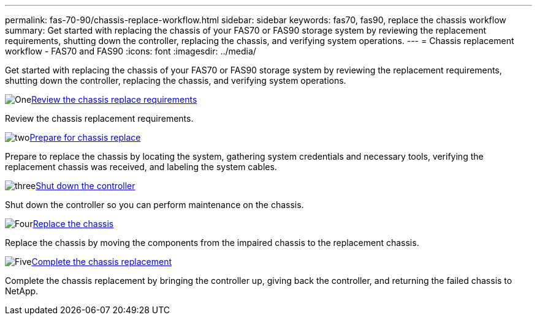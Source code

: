 ---
permalink: fas-70-90/chassis-replace-workflow.html
sidebar: sidebar
keywords: fas70, fas90, replace the chassis workflow
summary: Get started with replacing the chassis of your FAS70 or FAS90 storage system by reviewing the replacement requirements, shutting down the controller, replacing the chassis, and verifying system operations.
---
= Chassis replacement workflow - FAS70 and FAS90
:icons: font
:imagesdir: ../media/

[.lead]
Get started with replacing the chassis of your FAS70 or FAS90 storage system by reviewing the replacement requirements, shutting down the controller, replacing the chassis, and verifying system operations.

.image:https://raw.githubusercontent.com/NetAppDocs/common/main/media/number-1.png[One]link:chassis-replace-requirements.html[Review the chassis replace requirements]
[role="quick-margin-para"]
Review the chassis replacement requirements.

.image:https://raw.githubusercontent.com/NetAppDocs/common/main/media/number-2.png[two]link:chassis-replace-prepare.html[Prepare for chassis replace]
[role="quick-margin-para"]
Prepare to replace the chassis by locating the system, gathering system credentials and necessary tools, verifying the replacement chassis was received, and labeling the system cables.

.image:https://raw.githubusercontent.com/NetAppDocs/common/main/media/number-3.png[three]link:chassis-replace-shutdown.html[Shut down the controller]
[role="quick-margin-para"]
Shut down the controller so you can perform maintenance on the chassis.

.image:https://raw.githubusercontent.com/NetAppDocs/common/main/media/number-4.png[Four]link:chassis-replace-move-hardware.html[Replace the chassis]
[role="quick-margin-para"]
Replace the chassis by moving the components from the impaired chassis to the replacement chassis.

.image:https://raw.githubusercontent.com/NetAppDocs/common/main/media/number-5.png[Five]link:chassis-replace-complete-system-restore-rma.html[Complete the chassis replacement]
[role="quick-margin-para"]
Complete the chassis replacement by bringing the controller up, giving back the controller, and returning the failed chassis to NetApp.
